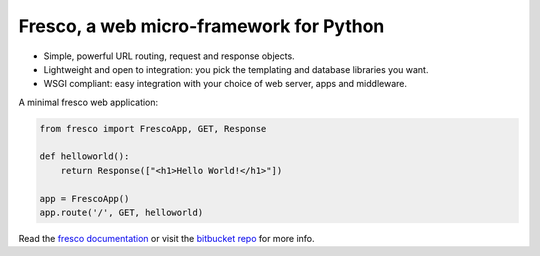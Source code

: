 Fresco, a web micro-framework for Python
========================================


- Simple, powerful URL routing, request and response objects.
- Lightweight and open to integration: you pick the templating and database libraries you want.
- WSGI compliant: easy integration with your choice of web server, apps and middleware.

A minimal fresco web application:

.. code-block:: python

    from fresco import FrescoApp, GET, Response

    def helloworld():
        return Response(["<h1>Hello World!</h1>"])

    app = FrescoApp()
    app.route('/', GET, helloworld)


Read the `fresco documentation <http://www.ollycope.com/software/fresco/>`_ or
visit the `bitbucket repo <https://bitbucket.com/ollyc/fresco>`_ for more info.
